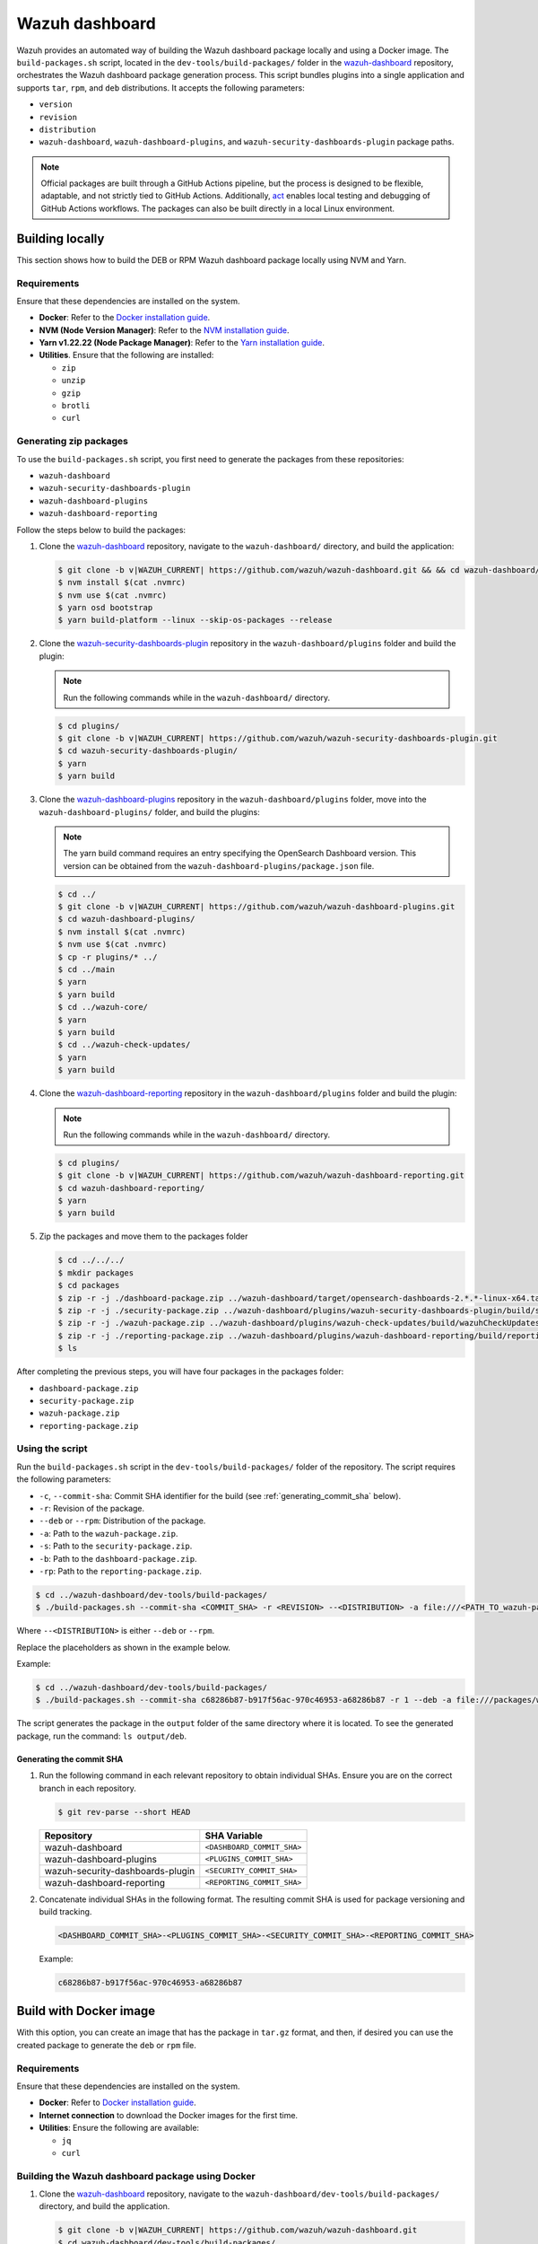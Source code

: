 .. Copyright (C) 2015, Wazuh, Inc.

.. meta::
   :description: Wazuh provides an automated way of building the Wazuh dashboard package locally and using a Docker image. Learn more in this section of the documentation.

Wazuh dashboard
===============

Wazuh provides an automated way of building the Wazuh dashboard package locally and using a Docker image. The ``build-packages.sh`` script, located in the ``dev-tools/build-packages/`` folder in the `wazuh-dashboard <https://github.com/wazuh/wazuh-dashboard.git>`__ repository, orchestrates the Wazuh dashboard package generation process. This script bundles plugins into a single application and supports ``tar``, ``rpm``, and ``deb`` distributions. It accepts the following parameters:

-  ``version``
-  ``revision``
-  ``distribution``
-  ``wazuh-dashboard``, ``wazuh-dashboard-plugins``, and ``wazuh-security-dashboards-plugin`` package paths.

.. note::

   Official packages are built through a GitHub Actions pipeline, but the process is designed to be flexible, adaptable, and not strictly tied to GitHub Actions. Additionally, `act <https://github.com/nektos/act>`__ enables local testing and debugging of GitHub Actions workflows. The packages can also be built directly in a local Linux environment.

Building locally
----------------

This section shows how to build the DEB or RPM Wazuh dashboard package locally using NVM and Yarn.

Requirements
^^^^^^^^^^^^

Ensure that these dependencies are installed on the system.

-  **Docker**: Refer to the `Docker installation guide <https://docs.docker.com/engine/install/>`__.
-  **NVM (Node Version Manager)**: Refer to the `NVM installation guide <https://github.com/nvm-sh/nvm#installing-and-updating>`__.
-  **Yarn v1.22.22 (Node Package Manager)**: Refer to the `Yarn installation guide <https://classic.yarnpkg.com/en/docs/install/>`__.
-  **Utilities**. Ensure that the following are installed:

   -  ``zip``
   -  ``unzip``
   -  ``gzip``
   -  ``brotli``
   -  ``curl``

Generating zip packages
^^^^^^^^^^^^^^^^^^^^^^^

To use the ``build-packages.sh`` script, you first need to generate the packages from these repositories:

-  ``wazuh-dashboard``
-  ``wazuh-security-dashboards-plugin``
-  ``wazuh-dashboard-plugins``
-  ``wazuh-dashboard-reporting``

Follow the steps below to build the packages:

#. Clone the `wazuh-dashboard <https://github.com/wazuh/wazuh-dashboard>`__ repository, navigate to the ``wazuh-dashboard/`` directory, and build the application:

   .. code:: console

      $ git clone -b v|WAZUH_CURRENT| https://github.com/wazuh/wazuh-dashboard.git && && cd wazuh-dashboard/ && git checkout v|WAZUH_CURRENT|
      $ nvm install $(cat .nvmrc)
      $ nvm use $(cat .nvmrc)
      $ yarn osd bootstrap
      $ yarn build-platform --linux --skip-os-packages --release

#. Clone the `wazuh-security-dashboards-plugin <https://github.com/wazuh/wazuh-security-dashboards-plugin.git>`__ repository in the ``wazuh-dashboard/plugins`` folder and build the plugin:

   .. note::

      Run the following commands while in the ``wazuh-dashboard/`` directory.

   .. code:: console

      $ cd plugins/
      $ git clone -b v|WAZUH_CURRENT| https://github.com/wazuh/wazuh-security-dashboards-plugin.git
      $ cd wazuh-security-dashboards-plugin/
      $ yarn
      $ yarn build

#. Clone the `wazuh-dashboard-plugins <https://github.com/wazuh/wazuh-dashboard-plugins.git>`__ repository in the ``wazuh-dashboard/plugins`` folder, move into the ``wazuh-dashboard-plugins/`` folder, and build the plugins:

   .. note::

      The yarn build command requires an entry specifying the OpenSearch Dashboard version. This version can be obtained from the ``wazuh-dashboard-plugins/package.json`` file.

   .. code:: console

      $ cd ../
      $ git clone -b v|WAZUH_CURRENT| https://github.com/wazuh/wazuh-dashboard-plugins.git
      $ cd wazuh-dashboard-plugins/
      $ nvm install $(cat .nvmrc)
      $ nvm use $(cat .nvmrc)
      $ cp -r plugins/* ../
      $ cd ../main
      $ yarn
      $ yarn build
      $ cd ../wazuh-core/
      $ yarn
      $ yarn build
      $ cd ../wazuh-check-updates/
      $ yarn
      $ yarn build

#. Clone the `wazuh-dashboard-reporting <https://github.com/wazuh/wazuh-dashboard-reporting.git>`__ repository in the ``wazuh-dashboard/plugins`` folder and build the plugin:

   .. note::

      Run the following commands while in the ``wazuh-dashboard/`` directory.

   .. code:: console

      $ cd plugins/
      $ git clone -b v|WAZUH_CURRENT| https://github.com/wazuh/wazuh-dashboard-reporting.git
      $ cd wazuh-dashboard-reporting/
      $ yarn
      $ yarn build

#. Zip the packages and move them to the packages folder

   .. code:: console

      $ cd ../../../
      $ mkdir packages
      $ cd packages
      $ zip -r -j ./dashboard-package.zip ../wazuh-dashboard/target/opensearch-dashboards-2.*.*-linux-x64.tar.gz
      $ zip -r -j ./security-package.zip ../wazuh-dashboard/plugins/wazuh-security-dashboards-plugin/build/security-dashboards-2.*.*.0.zip
      $ zip -r -j ./wazuh-package.zip ../wazuh-dashboard/plugins/wazuh-check-updates/build/wazuhCheckUpdates-2.*.*.zip ../wazuh-dashboard/plugins/main/build/wazuh-2.*.*.zip ../wazuh-dashboard/plugins/wazuh-core/build/wazuhCore-2.*.*.zip
      $ zip -r -j ./reporting-package.zip ../wazuh-dashboard/plugins/wazuh-dashboard-reporting/build/reporting-dashboards-2.*.*.0.zip
      $ ls

After completing the previous steps, you will have four packages in the packages folder:

-  ``dashboard-package.zip``
-  ``security-package.zip``
-  ``wazuh-package.zip``
-  ``reporting-package.zip``

Using the script
^^^^^^^^^^^^^^^^

Run the ``build-packages.sh`` script in the ``dev-tools/build-packages/`` folder of the repository. The script requires the following parameters:

-  ``-c``, ``--commit-sha``: Commit SHA identifier for the build (see :ref:`generating_commit_sha` below).
-  ``-r``: Revision of the package.
-  ``--deb`` or ``--rpm``: Distribution of the package.
-  ``-a``: Path to the ``wazuh-package.zip``.
-  ``-s``: Path to the ``security-package.zip``.
-  ``-b``: Path to the ``dashboard-package.zip``.
-  ``-rp``: Path to the ``reporting-package.zip``.

.. code:: console

   $ cd ../wazuh-dashboard/dev-tools/build-packages/
   $ ./build-packages.sh --commit-sha <COMMIT_SHA> -r <REVISION> --<DISTRIBUTION> -a file:///<PATH_TO_wazuh-package.zip> -s file:///<PATH_TO_security-package.zip> -b file:///<PATH_TO_dashboard-package.zip> -rp file:///<PATH_TO_reporting-package.zip>

Where ``--<DISTRIBUTION>`` is either ``--deb`` or ``--rpm``.

Replace the placeholders as shown in the example below.

Example:

.. code:: console

   $ cd ../wazuh-dashboard/dev-tools/build-packages/
   $ ./build-packages.sh --commit-sha c68286b87-b917f56ac-970c46953-a68286b87 -r 1 --deb -a file:///packages/wazuh-package.zip -s file:///packages/security-package.zip -b file:///packages/dashboard-package.zip -rp file:///packages/reporting-package.zip

The script generates the package in the ``output`` folder of the same directory where it is located. To see the generated package, run the command: ``ls output/deb``.

.. _generating_commit_sha:

Generating the commit SHA
~~~~~~~~~~~~~~~~~~~~~~~~~

#. Run the following command in each relevant repository to obtain individual SHAs. Ensure you are on the correct branch in each repository.

   .. code:: console

      $ git rev-parse --short HEAD

   ===================================== =============================
   Repository                            SHA Variable
   ===================================== =============================
   wazuh-dashboard                       ``<DASHBOARD_COMMIT_SHA>``
   wazuh-dashboard-plugins               ``<PLUGINS_COMMIT_SHA>``
   wazuh-security-dashboards-plugin      ``<SECURITY_COMMIT_SHA>``
   wazuh-dashboard-reporting             ``<REPORTING_COMMIT_SHA>``
   ===================================== =============================

#. Concatenate individual SHAs in the following format. The resulting commit SHA is used for package versioning and build tracking.

   .. code-block:: none

      <DASHBOARD_COMMIT_SHA>-<PLUGINS_COMMIT_SHA>-<SECURITY_COMMIT_SHA>-<REPORTING_COMMIT_SHA>

   Example:

   .. code-block:: none

      c68286b87-b917f56ac-970c46953-a68286b87

Build with Docker image
-----------------------

With this option, you can create an image that has the package in ``tar.gz`` format, and then, if desired you can use the created package to generate the ``deb`` or ``rpm`` file.

Requirements
^^^^^^^^^^^^

Ensure that these dependencies are installed on the system.

-  **Docker**: Refer to `Docker installation guide <https://docs.docker.com/engine/install/>`__.
-  **Internet connection** to download the Docker images for the first time.
-  **Utilities**: Ensure the following are available:

   -  ``jq``
   -  ``curl``

Building the Wazuh dashboard package using Docker
^^^^^^^^^^^^^^^^^^^^^^^^^^^^^^^^^^^^^^^^^^^^^^^^^

#. Clone the `wazuh-dashboard <https://github.com/wazuh/wazuh-dashboard>`__ repository, navigate to the ``wazuh-dashboard/dev-tools/build-packages/`` directory, and build the application.

   .. code:: console

      $ git clone -b v|WAZUH_CURRENT| https://github.com/wazuh/wazuh-dashboard.git
      $ cd wazuh-dashboard/dev-tools/build-packages/

#. Build the Docker image with the following parameters:

   -  ``NODE_VERSION``: Node version to use in the ``.nvmrc`` file.
   -  ``WAZUH_DASHBOARDS_BRANCH``: Branch of the Wazuh dashboards repository.
   -  ``WAZUH_DASHBOARDS_PLUGINS``: Branch of the Wazuh dashboards Plugins repository.
   -  ``WAZUH_SECURITY_DASHBOARDS_PLUGIN_BRANCH``: Branch of the Wazuh Security Dashboards Plugin repository.
   -  ``WAZUH_REPORTING_DASHBOARDS_PLUGIN_BRANCH``: Branch of the Wazuh Reporting Dashboards Plugin repository.
   -  ``OPENSEARCH_DASHBOARDS_VERSION``: Version of the OpenSearch Dashboards. You can find the version in the ``package.json`` file of the Wazuh dashboards repository.
   -  ``-t``: Tag of the image.

   .. code:: console

      $ docker build \
      --build-arg NODE_VERSION=<NODE_VERSION> \
      --build-arg WAZUH_DASHBOARDS_BRANCH=<BRANCH_OF_wazuh-dashboard> \
      --build-arg WAZUH_DASHBOARDS_PLUGINS=<BRANCH_OF_wazuh-dashboard-plugins> \
      --build-arg WAZUH_SECURITY_DASHBOARDS_PLUGIN_BRANCH=<BRANCH_OF_wazuh-security-dashboards-plugin> \
      --build-arg WAZUH_REPORTING_DASHBOARDS_PLUGIN_BRANCH=<BRANCH_OF_wazuh-reporting-dashboards-plugin> \
      --build-arg OPENSEARCH_DASHBOARDS_VERSION=<OPENSEARCH_DASHBOARDS_VERSION> \
      -t <TAG_OF_IMAGE> \
      -f wazuh-dashboard.Dockerfile .

   Replace the placeholders as shown in the example below.

   .. code:: console

      $ docker build \
      --build-arg NODE_VERSION=$(cat ../../.nvmrc) \
      --build-arg WAZUH_DASHBOARDS_BRANCH=v|WAZUH_CURRENT| \
      --build-arg WAZUH_DASHBOARDS_PLUGINS=v|WAZUH_CURRENT| \
      --build-arg WAZUH_SECURITY_DASHBOARDS_PLUGIN_BRANCH=v|WAZUH_CURRENT| \
      --build-arg WAZUH_REPORTING_DASHBOARDS_PLUGIN_BRANCH=v|WAZUH_CURRENT| \
      --build-arg OPENSEARCH_DASHBOARDS_VERSION=|OPENSEARCH_DASHBOARDS_VERSION| \
      -t wzd:v|WAZUH_CURRENT| \
      -f wazuh-dashboard.Dockerfile .

#. Run the Docker image:

   .. code-block:: console

      $ docker run -d --rm --name wazuh-dashboard-package wzd:v|WAZUH_CURRENT| tail -f /dev/null

#. Copy the package to the host and replace ``<PATH_TO_SAVE_THE_PACKAGE>`` with the path where you want to save the package:

   .. code-block:: console

      $ docker cp wazuh-dashboard-package:/home/node/packages/. <PATH_TO_SAVE_THE_PACKAGE>

   Example:

   .. code-block:: console

      $ docker cp wazuh-dashboard-package:/home/node/packages/. /

   This copies the final package and the packages that were used to generate the final package.

#. **Optional**. If you want to generate the ``.deb`` or ``.rpm`` file, you can use the script ``launcher.sh`` in the ``dev-tools/build-packages/rpm/`` or ``dev-tools/build-packages/deb/`` folder of the repository with the following parameters:

   -  ``-v``: Version of the package.
   -  ``-r``: Revision of the package.
   -  ``-p``: Path to the package in tar.gz format generated in the previous step

   .. code-block:: console

      $ ./launcher.sh -v <VERSION> -r <REVISION> -p <PATH_TO_PACKAGE>

   Replace the placeholders as shown in the example below.

   Example:

   .. code-block:: console

      $ ./launcher.sh -v 4.12.0 -r 1 -p file:///wazuh-dashboard-4.11.1-1-linux-x64.tar.gz

   The package will be generated in the ``output`` folder of the ``rpm`` or ``deb`` folder.

